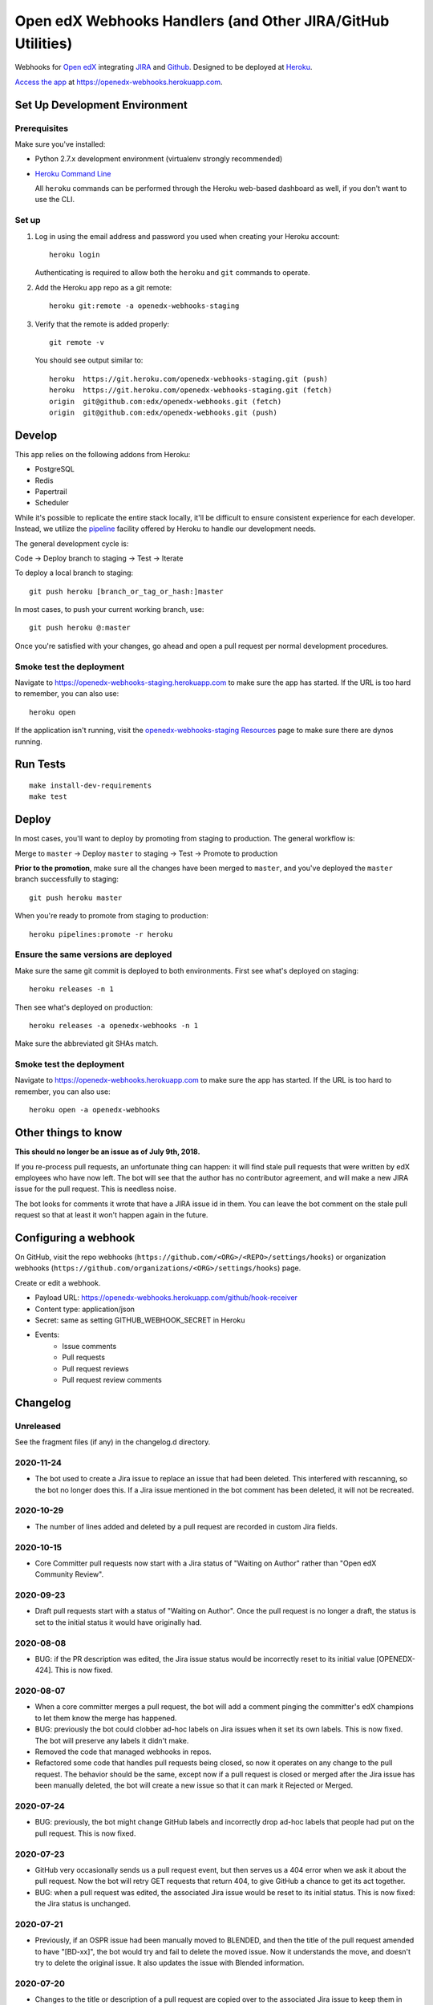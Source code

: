 .. highlight: sh

Open edX Webhooks Handlers (and Other JIRA/GitHub Utilities)
============================================================

Webhooks for `Open edX`_ integrating `JIRA`_ and `Github`_. Designed to
be deployed at `Heroku`_.

`Access the app`_ at https://openedx-webhooks.herokuapp.com.

|Build Status| |Coverage Status| |Documentation badge|

Set Up Development Environment
------------------------------

Prerequisites
~~~~~~~~~~~~~

Make sure you've installed:

-  Python 2.7.x development environment (virtualenv strongly
   recommended)
-  `Heroku Command Line`_

   All ``heroku`` commands can be performed through the Heroku web-based
   dashboard as well, if you don't want to use the CLI.

Set up
~~~~~~

1. Log in using the email address and password you used when creating
   your Heroku account::

       heroku login

   Authenticating is required to allow both the ``heroku`` and ``git``
   commands to operate.

2. Add the Heroku app repo as a git remote::

       heroku git:remote -a openedx-webhooks-staging

3. Verify that the remote is added properly::

       git remote -v

   You should see output similar to::

       heroku  https://git.heroku.com/openedx-webhooks-staging.git (push)
       heroku  https://git.heroku.com/openedx-webhooks-staging.git (fetch)
       origin  git@github.com:edx/openedx-webhooks.git (fetch)
       origin  git@github.com:edx/openedx-webhooks.git (push)

Develop
-------

This app relies on the following addons from Heroku:

-  PostgreSQL
-  Redis
-  Papertrail
-  Scheduler

While it's possible to replicate the entire stack locally, it'll be
difficult to ensure consistent experience for each developer. Instead,
we utilize the `pipeline`_ facility offered by Heroku to handle our
development needs.

The general development cycle is:

Code → Deploy branch to staging → Test → Iterate

To deploy a local branch to staging::

    git push heroku [branch_or_tag_or_hash:]master

In most cases, to push your current working branch, use::

    git push heroku @:master

Once you're satisfied with your changes, go ahead and open a pull
request per normal development procedures.

Smoke test the deployment
~~~~~~~~~~~~~~~~~~~~~~~~~

Navigate to https://openedx-webhooks-staging.herokuapp.com to make sure
the app has started. If the URL is too hard to remember, you can also
use::

    heroku open

If the application isn't running, visit the `openedx-webhooks-staging
Resources`_ page to make sure there are dynos running.

.. _openedx-webhooks-staging Resources: https://dashboard.heroku.com/apps/openedx-webhooks-staging/resources


Run Tests
---------

::

    make install-dev-requirements
    make test

Deploy
------

In most cases, you'll want to deploy by promoting from staging to
production. The general workflow is:

Merge to ``master`` → Deploy ``master`` to staging → Test → Promote to
production

**Prior to the promotion**, make sure all the changes have been merged
to ``master``, and you've deployed the ``master`` branch successfully to
staging::

    git push heroku master

When you're ready to promote from staging to production::

    heroku pipelines:promote -r heroku

Ensure the same versions are deployed
~~~~~~~~~~~~~~~~~~~~~~~~~~~~~~~~~~~~~

Make sure the same git commit is deployed to both environments. First
see what's deployed on staging::

    heroku releases -n 1

Then see what's deployed on production::

    heroku releases -a openedx-webhooks -n 1

Make sure the abbreviated git SHAs match.

Smoke test the deployment
~~~~~~~~~~~~~~~~~~~~~~~~~

Navigate to https://openedx-webhooks.herokuapp.com to make sure the app
has started. If the URL is too hard to remember, you can also use::

    heroku open -a openedx-webhooks


Other things to know
--------------------

**This should no longer be an issue as of July 9th, 2018.**

If you re-process pull requests, an unfortunate thing can happen: it will find
stale pull requests that were written by edX employees who have now left.  The
bot will see that the author has no contributor agreement, and will make a new
JIRA issue for the pull request.  This is needless noise.

The bot looks for comments it wrote that have a JIRA issue id in them.  You can
leave the bot comment on the stale pull request so that at least it won't happen
again in the future.


Configuring a webhook
---------------------

On GitHub, visit the repo webhooks
(``https://github.com/<ORG>/<REPO>/settings/hooks``) or organization webhooks
(``https://github.com/organizations/<ORG>/settings/hooks``) page.

Create or edit a webhook.

- Payload URL: https://openedx-webhooks.herokuapp.com/github/hook-receiver
- Content type: application/json
- Secret: same as setting GITHUB_WEBHOOK_SECRET in Heroku
- Events:
    - Issue comments
    - Pull requests
    - Pull request reviews
    - Pull request review comments



Changelog
---------

Unreleased
~~~~~~~~~~

See the fragment files (if any) in the changelog.d directory.

.. scriv-insert-here

2020-11-24
~~~~~~~~~~

- The bot used to create a Jira issue to replace an issue that had been
  deleted.  This interfered with rescanning, so the bot no longer does this.
  If a Jira issue mentioned in the bot comment has been deleted, it will not be
  recreated.

2020-10-29
~~~~~~~~~~

- The number of lines added and deleted by a pull request are recorded in
  custom Jira fields.

2020-10-15
~~~~~~~~~~

- Core Committer pull requests now start with a Jira status of "Waiting on
  Author" rather than "Open edX Community Review".

2020-09-23
~~~~~~~~~~

- Draft pull requests start with a status of "Waiting on Author".  Once the
  pull request is no longer a draft, the status is set to the initial status it
  would have originally had.

2020-08-08
~~~~~~~~~~

- BUG: if the PR description was edited, the Jira issue status would be
  incorrectly reset to its initial value [OPENEDX-424].  This is now fixed.

2020-08-07
~~~~~~~~~~

- When a core committer merges a pull request, the bot will add a comment
  pinging the committer's edX champions to let them know the merge has
  happened.

- BUG: previously the bot could clobber ad-hoc labels on Jira issues when it
  set its own labels.  This is now fixed.  The bot will preserve any labels it
  didn't make.

- Removed the code that managed webhooks in repos.

- Refactored some code that handles pull requests being closed, so now it
  operates on any change to the pull request.  The behavior should be the same,
  except now if a pull request is closed or merged after the Jira issue has
  been manually deleted, the bot will create a new issue so that it can mark it
  Rejected or Merged.


2020-07-24
~~~~~~~~~~

- BUG: previously, the bot might change GitHub labels and incorrectly drop
  ad-hoc labels that people had put on the pull request.  This is now fixed.


2020-07-23
~~~~~~~~~~

- GitHub very occasionally sends us a pull request event, but then serves us a
  404 error when we ask it about the pull request.  Now the bot will retry GET
  requests that return 404, to give GitHub a chance to get its act together.

- BUG: when a pull request was edited, the associated Jira issue would be reset
  to its initial status.  This is now fixed: the Jira status is unchanged.


2020-07-21
~~~~~~~~~~

- Previously, if an OSPR issue had been manually moved to BLENDED, and then the
  title of the pull request amended to have "[BD-xx]", the bot would try and
  fail to delete the moved issue.  Now it understands the move, and doesn't
  try to delete the original issue.  It also updates the issue with Blended
  information.


2020-07-20
~~~~~~~~~~

- Changes to the title or description of a pull request are copied over to the
  associated Jira issue to keep them in sync.

- If a change to a pull request requires a different Jira issue, the old issue
  is deleted, and a new one made.  For example, if a blended pull request
  doesn't have "[BD-xx]" in the title, an OSPR issue gets made initially.
  Now when the developer updates the title, the OSPR issue is deleted, and a
  new BLENDED issue is created for it.


2020-07-14
~~~~~~~~~~

- The "expires_on" key in people.yaml is officially obsolete, and no longer
  interpreted.

- Some incorrect CLA logic was fixed. An entry in people.yaml with no
  "expires_on" key would be considered to have a signed CLA, even if the
  agreement was "none".


2020-07-02
~~~~~~~~~~

- If an opened pull request has a CLA, then the bot will comment "jenkins ok to
  test" on it to get the tests started automatically.


2020-07-01
~~~~~~~~~~

- Blended workflow: if "[BD-XX]" is found in the title of an opened pull
  request, then the Jira ticket will be in the BLENDED project, with links to
  the correct epic, etc.


2020-06-25
~~~~~~~~~~

- Core committer logic has to be particular to specific repos, it's not a
  blanket right.  Now "committer" isn't a simple boolean, it's an object with
  subkeys: "repos" is a list of repos the user can commit to, and "orgs" is a
  list of GitHub organizations the user can commit to (any repo).


2020-06-24
~~~~~~~~~~

- Slight change to people.yaml schema: "internal:true" is used to indicate edX
  people (or Arbisoft).  The "committer:true" flag indicates core committers.

- Core committer pull request handling: a different welcome message is used,
  OSPR issues are started in the "Open edX Community Review" status, and "core
  committer" GitHub and Jira labels are applied.


2020-06-19
~~~~~~~~~~

- We used to have two GitHub webhooks.  They have been combined.  Only
  /github/hook-receiver is needed now.  The obsolete /github/pr endpoint still
  exists just to log unneeded webhook action so we can fix the GitHub
  configuration.


2020-06-15
~~~~~~~~~~

- Labels in GitHub repos are synchronized from repo-tools-data/labels.yaml
  before any labels are adjusted in the repo.

- Data read from repo-tools-data (people.yaml, label.yaml) is only cached for
  15 minutes. It used to be until the bot was restarted.


2020-06-08
~~~~~~~~~~

- Pull requests that need a CLA signed now create Jira tickets in the
  "Community Manager Review" status.


TODO
----

-  Describe the different processes that are run on Heroku
-  Describe how to access logs
-  Make sure ``docs/`` is up to date

.. _Open edX: http://openedx.org
.. _JIRA: https://openedx.atlassian.net
.. _Github: https://github.com/edx
.. _Heroku: http://heroku.com
.. _Access the app: https://openedx-webhooks.herokuapp.com
.. _Heroku Command Line: https://devcenter.heroku.com/articles/heroku-command-line
.. _pipeline: https://devcenter.heroku.com/articles/pipelines

.. |Build Status| image:: https://travis-ci.com/edx/openedx-webhooks.svg?branch=master
   :target: https://travis-ci.com/edx/openedx-webhooks
.. |Coverage Status| image:: http://codecov.io/github/edx/openedx-webhooks/coverage.svg?branch=master
   :target: http://codecov.io/github/edx/openedx-webhooks?branch=master
.. |Documentation badge| image:: https://readthedocs.org/projects/openedx-webhooks/badge/?version=latest
   :target: http://openedx-webhooks.readthedocs.org/en/latest/
